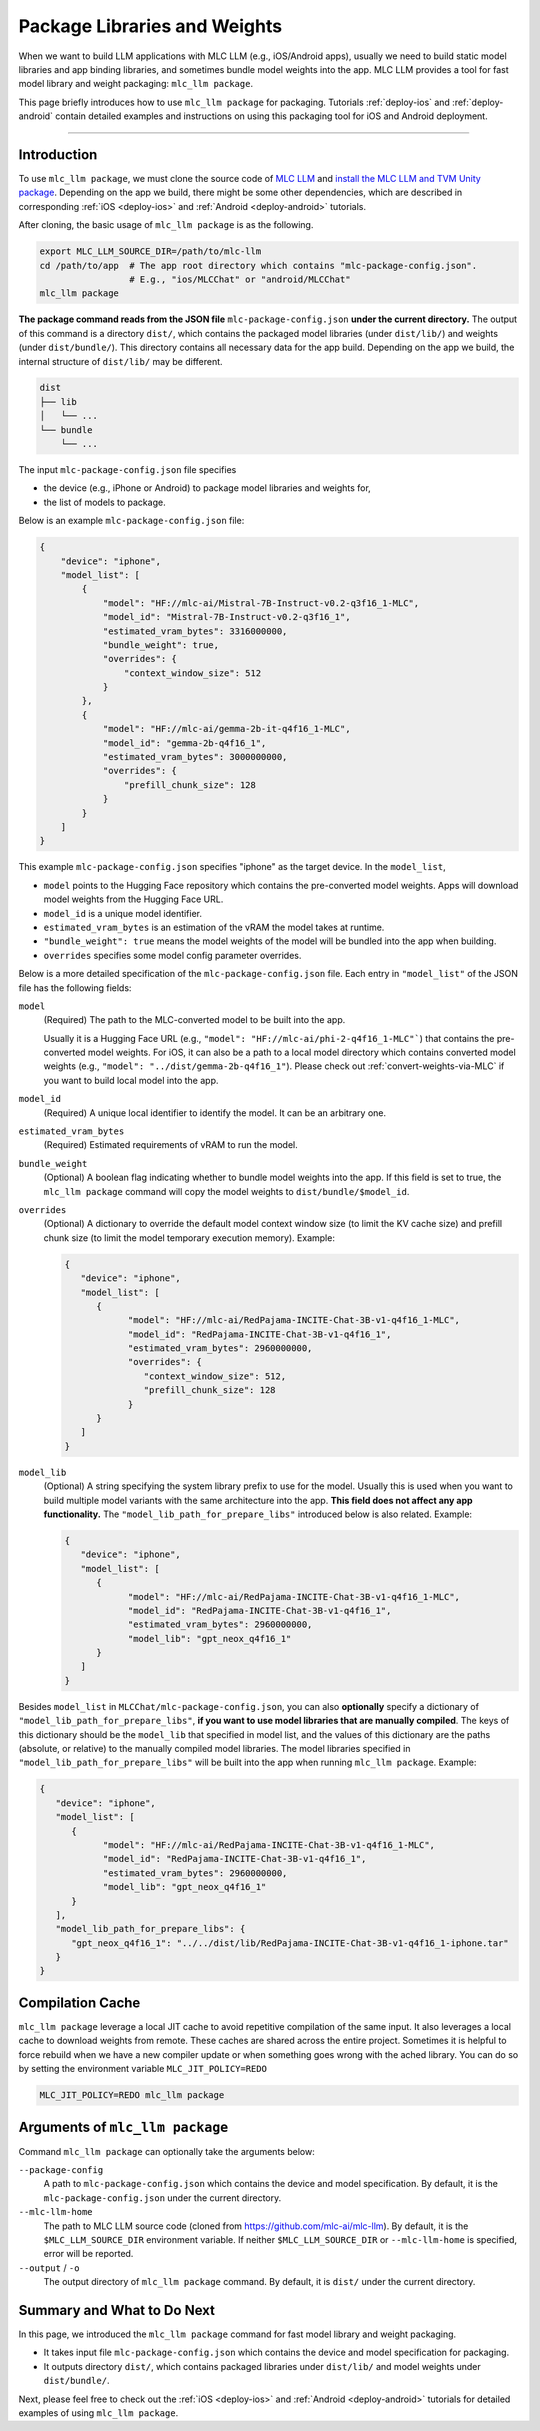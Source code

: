 .. _package-libraries-and-weights:

Package Libraries and Weights
=============================

When we want to build LLM applications with MLC LLM (e.g., iOS/Android apps),
usually we need to build static model libraries and app binding libraries,
and sometimes bundle model weights into the app.
MLC LLM provides a tool for fast model library and weight packaging: ``mlc_llm package``.

This page briefly introduces how to use ``mlc_llm package`` for packaging.
Tutorials :ref:`deploy-ios` and :ref:`deploy-android` contain detailed examples and instructions
on using this packaging tool for iOS and Android deployment.

-----

Introduction
------------

To use ``mlc_llm package``, we must clone the source code of `MLC LLM <https://github.com/mlc-ai/mlc-llm>`_
and `install the MLC LLM and TVM Unity package <https://llm.mlc.ai/docs/install/mlc_llm.html#option-1-prebuilt-package>`_.
Depending on the app we build, there might be some other dependencies, which are described in
corresponding :ref:`iOS <deploy-ios>` and :ref:`Android <deploy-android>` tutorials.

After cloning, the basic usage of ``mlc_llm package`` is as the following.

.. code:: bash

    export MLC_LLM_SOURCE_DIR=/path/to/mlc-llm
    cd /path/to/app  # The app root directory which contains "mlc-package-config.json".
                     # E.g., "ios/MLCChat" or "android/MLCChat"
    mlc_llm package

**The package command reads from the JSON file** ``mlc-package-config.json`` **under the current directory.**
The output of this command is a directory ``dist/``,
which contains the packaged model libraries (under ``dist/lib/``) and weights (under ``dist/bundle/``).
This directory contains all necessary data for the app build.
Depending on the app we build, the internal structure of ``dist/lib/`` may be different.

.. code::

   dist
   ├── lib
   │   └── ...
   └── bundle
       └── ...

The input ``mlc-package-config.json`` file specifies

* the device (e.g., iPhone or Android) to package model libraries and weights for,
* the list of models to package.

Below is an example ``mlc-package-config.json`` file:

.. code:: json

    {
        "device": "iphone",
        "model_list": [
            {
                "model": "HF://mlc-ai/Mistral-7B-Instruct-v0.2-q3f16_1-MLC",
                "model_id": "Mistral-7B-Instruct-v0.2-q3f16_1",
                "estimated_vram_bytes": 3316000000,
                "bundle_weight": true,
                "overrides": {
                    "context_window_size": 512
                }
            },
            {
                "model": "HF://mlc-ai/gemma-2b-it-q4f16_1-MLC",
                "model_id": "gemma-2b-q4f16_1",
                "estimated_vram_bytes": 3000000000,
                "overrides": {
                    "prefill_chunk_size": 128
                }
            }
        ]
    }

This example ``mlc-package-config.json`` specifies "iphone" as the target device.
In the ``model_list``,

* ``model`` points to the Hugging Face repository which contains the pre-converted model weights. Apps will download model weights from the Hugging Face URL.
* ``model_id`` is a unique model identifier.
* ``estimated_vram_bytes`` is an estimation of the vRAM the model takes at runtime.
* ``"bundle_weight": true`` means the model weights of the model will be bundled into the app when building.
* ``overrides`` specifies some model config parameter overrides.


Below is a more detailed specification of the ``mlc-package-config.json`` file.
Each entry in ``"model_list"`` of the JSON file has the following fields:

``model``
   (Required) The path to the MLC-converted model to be built into the app.

   Usually it is a Hugging Face URL (e.g., ``"model": "HF://mlc-ai/phi-2-q4f16_1-MLC"```) that contains the pre-converted model weights.
   For iOS, it can also be a path to a local model directory which contains converted model weights (e.g., ``"model": "../dist/gemma-2b-q4f16_1"``).
   Please check out :ref:`convert-weights-via-MLC` if you want to build local model into the app.

``model_id``
  (Required) A unique local identifier to identify the model.
  It can be an arbitrary one.

``estimated_vram_bytes``
   (Required) Estimated requirements of vRAM to run the model.

``bundle_weight``
   (Optional) A boolean flag indicating whether to bundle model weights into the app.
   If this field is set to true, the ``mlc_llm package`` command will copy the model weights
   to ``dist/bundle/$model_id``.

``overrides``
   (Optional) A dictionary to override the default model context window size (to limit the KV cache size) and prefill chunk size (to limit the model temporary execution memory).
   Example:

   .. code:: json

      {
         "device": "iphone",
         "model_list": [
            {
                  "model": "HF://mlc-ai/RedPajama-INCITE-Chat-3B-v1-q4f16_1-MLC",
                  "model_id": "RedPajama-INCITE-Chat-3B-v1-q4f16_1",
                  "estimated_vram_bytes": 2960000000,
                  "overrides": {
                     "context_window_size": 512,
                     "prefill_chunk_size": 128
                  }
            }
         ]
      }

``model_lib``
   (Optional) A string specifying the system library prefix to use for the model.
   Usually this is used when you want to build multiple model variants with the same architecture into the app.
   **This field does not affect any app functionality.**
   The ``"model_lib_path_for_prepare_libs"`` introduced below is also related.
   Example:

   .. code:: json

      {
         "device": "iphone",
         "model_list": [
            {
                  "model": "HF://mlc-ai/RedPajama-INCITE-Chat-3B-v1-q4f16_1-MLC",
                  "model_id": "RedPajama-INCITE-Chat-3B-v1-q4f16_1",
                  "estimated_vram_bytes": 2960000000,
                  "model_lib": "gpt_neox_q4f16_1"
            }
         ]
      }


Besides ``model_list`` in ``MLCChat/mlc-package-config.json``,
you can also **optionally** specify a dictionary of ``"model_lib_path_for_prepare_libs"``,
**if you want to use model libraries that are manually compiled**.
The keys of this dictionary should be the ``model_lib`` that specified in model list,
and the values of this dictionary are the paths (absolute, or relative) to the manually compiled model libraries.
The model libraries specified in ``"model_lib_path_for_prepare_libs"`` will be built into the app when running ``mlc_llm package``.
Example:

.. code:: json

   {
      "device": "iphone",
      "model_list": [
         {
               "model": "HF://mlc-ai/RedPajama-INCITE-Chat-3B-v1-q4f16_1-MLC",
               "model_id": "RedPajama-INCITE-Chat-3B-v1-q4f16_1",
               "estimated_vram_bytes": 2960000000,
               "model_lib": "gpt_neox_q4f16_1"
         }
      ],
      "model_lib_path_for_prepare_libs": {
         "gpt_neox_q4f16_1": "../../dist/lib/RedPajama-INCITE-Chat-3B-v1-q4f16_1-iphone.tar"
      }
   }

Compilation Cache
-----------------
``mlc_llm package`` leverage a local JIT cache to avoid repetitive compilation of the same input.
It also leverages a local cache to download weights from remote. These caches
are shared across the entire project. Sometimes it is helpful to force rebuild when
we have a new compiler update or when something goes wrong with the ached library.
You can do so by setting the environment variable ``MLC_JIT_POLICY=REDO``

.. code:: bash

   MLC_JIT_POLICY=REDO mlc_llm package

Arguments of ``mlc_llm package``
--------------------------------

Command ``mlc_llm package`` can optionally take the arguments below:

``--package-config``
    A path to ``mlc-package-config.json`` which contains the device and model specification.
    By default, it is the ``mlc-package-config.json`` under the current directory.

``--mlc-llm-home``
    The path to MLC LLM source code (cloned from https://github.com/mlc-ai/mlc-llm).
    By default, it is the ``$MLC_LLM_SOURCE_DIR`` environment variable.
    If neither ``$MLC_LLM_SOURCE_DIR`` or ``--mlc-llm-home`` is specified, error will be reported.

``--output`` / ``-o``
    The output directory of ``mlc_llm package`` command.
    By default, it is ``dist/`` under the current directory.


Summary and What to Do Next
---------------------------

In this page, we introduced the ``mlc_llm package`` command for fast model library and weight packaging.

* It takes input file ``mlc-package-config.json`` which contains the device and model specification for packaging.
* It outputs directory ``dist/``, which contains packaged libraries under ``dist/lib/`` and model weights under ``dist/bundle/``.

Next, please feel free to check out the :ref:`iOS <deploy-ios>` and :ref:`Android <deploy-android>` tutorials for detailed examples of using ``mlc_llm package``.
